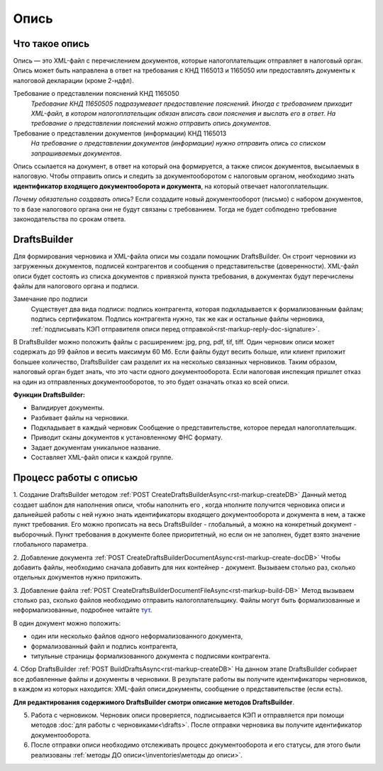.. _тут: https://www.diadoc.ru/docs/faq/faq-127

Опись
============

Что такое опись
---------------

Опись — это XML-файл с перечислением документов, которые налогоплательщик отправляет в налоговый орган. Опись может быть направлена в ответ на требования с КНД 1165013 и 1165050 или предоставлять документы к налоговой декларации (кроме 2-ндфл).

Требование о представлении пояснений КНД 1165050
    *Требование КНД 11650505 подразумевает предоставление пояснений. Иногда с требованием приходит XML-файл, в котором налогоплательщик обязан вписать свои пояснения и выслать его в ответ. На требование о представлении пояснений можно отправить опись документов*.

Требование о представлении документов (информации) КНД 1165013
    *На требование о представлении документов (информации) нужно отправить опись со списком запрашиваемых документов*.

Опись ссылается на документ, в ответ на который она формируется, а также список документов, высылаемых в налоговую. Чтобы отправить опись и следить за документооборотом с налоговым органом, необходимо знать **идентификатор входящего документооборота и документа**, на который отвечает налогоплательщик.

*Почему обязательно создавать опись*? Если создадите новый документооборот (письмо) с набором документов, то в базе налогового органа они не будут связаны с требованием. Тогда не будет соблюдено требование законодательства по срокам ответа. 

DraftsBuilder
-------------

Для формирования черновика и XML-файла описи мы создали помощник DraftsBuilder. Он строит черновики из загруженных документов, подписей контрагентов и сообщения о представительстве (доверенности). XML-файл описи будет состоять из списка документов с привязкой пункта требования, в документах будут перечислены файлы для налогового органа и подписи.

Замечание про подписи
    Существует два вида подписи: подпись контрагента, которая подкладывается к формализованным файлам; подпись сертификатом. Подпись контрагента нужно, так же как и остальные файлы черновика, :ref:`подписывать КЭП отправителя описи перед отправкой<rst-markup-reply-doc-signature>`. 

В DraftsBuilder можно положить файлы с расширением: jpg, png, pdf, tif, tiff. Один черновик описи может содержать до 99 файлов и весить максимум 60 Мб. Если файлы будут весить больше, или клиент приложит большее количество, DraftsBuilder сам разделит их на несколько связанных черновиков. Таким образом, налоговый орган будет знать, что это части одного документооборота. Если налоговая инспекция пришлет отказ на один из отправленных документооборотов, то это будет означать отказ ко всей описи.

**Функции DraftsBuilder:**

* Валидирует документы.
* Разбивает файлы на черновики.
* Подкладывает в каждый черновик Сообщение о представительстве, которое передал налогоплательщик.
* Приводит сканы документов к установленному ФНС формату.
* Задает документам уникальное название.
* Составляет XML-файл описи к каждой группе.

Процесс работы с описью
-----------------------

.. image:: /inventories/invent_proc.png

1. Создание DraftsBuilder методом :ref:`POST CreateDraftsBuilderAsync<rst-markup-createDB>`
Данный метод создает шаблон для наполнения описи, чтобы наполнить его , когда нполните получится  черновика описи и дальнейшей работы с ней нужно знать идентификаторы входящего документооборота и документа в нем, а также пункт требования. Его можно прописать на весь DraftsBuilder - глобальный, а можно на конкретный документ - выборочный. Пункт требования в документе более приоритетный, но если он не заполнен, будет взято значение глобального параметра. 

2. Добавление документа :ref:`POST CreateDraftsBuilderDocumentAsync<rst-markup-create-docDB>`
Чтобы добавить файлы, необходимо сначала добавить для них контейнер - документ. Вызываем столько раз, сколько отдельных документов нужно приложить.

3. Добавление файла :ref:`POST CreateDraftsBuilderDocumentFileAsync<rst-markup-build-DB>`
Метод вызываем столько раз, сколько файлов необходимо отправить налогоплательщику. Файлы могут быть формализованные и неформализованные, подробнее читайте тут_. 

В один документ можно положить:

* один или несколько файлов одного неформализованного документа,
* формализованный файл и подпись контрагента,
* титульные страницы формализованного документа с подписями контрагента.

4. Сбор DraftsBuilder :ref:`POST BuildDraftsAsync<rst-markup-createDB>`
На данном этапе DraftsBuilder собирает все добавленные файлы и документы в черновики. В результате работы вы получите идентификаторы черновиков, в каждом из которых находится: XML-файл описи,документы, сообщение о представительстве (если есть).

**Для редактирования содержимого DraftsBuilder смотри описание методов DraftsBuilder**.

5. Работа с черновиком. Черновик описи проверяется, подписывается КЭП и отправляется при помощи методов :doc:`для работы с черновиками<\drafts>`. После отправки черновика вы получите идентификатор документооборота.

6. После отправки описи необходимо отслеживать процесс документооборота и его статусы, для этого были реализованы :ref:`методы ДО описи<\inventories\методы до описи>`.

